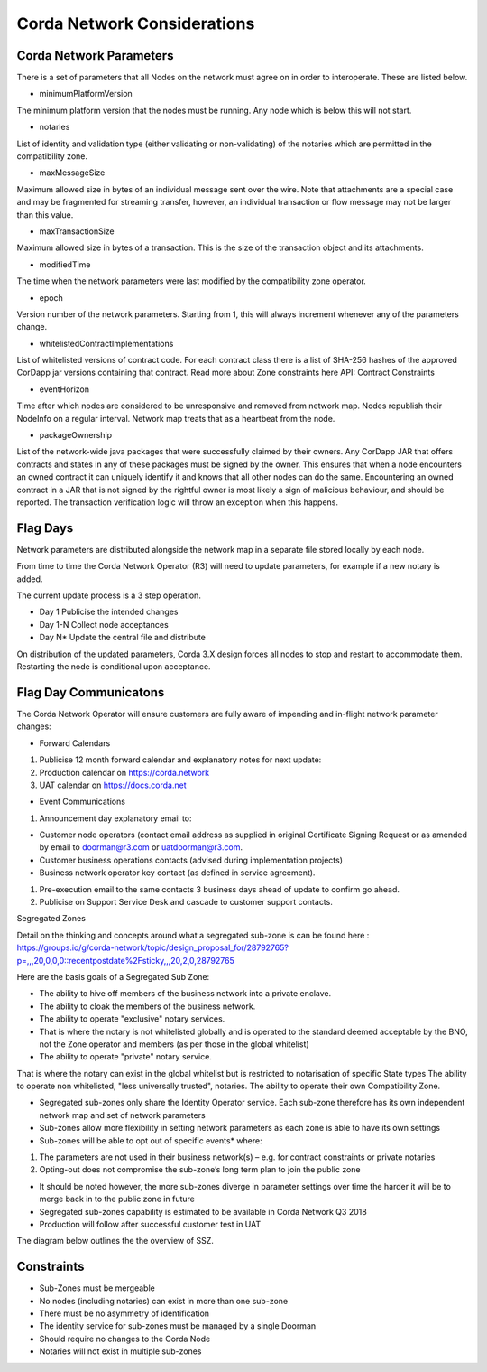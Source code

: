 Corda Network Considerations
============================

Corda Network Parameters
^^^^^^^^^^^^^^^^^^^^^^^^

There is a set of parameters that all Nodes on the network must agree on in order to interoperate. These are listed below.

- minimumPlatformVersion

The minimum platform version that the nodes must be running. Any node which is below this will not start.

- notaries

List of identity and validation type (either validating or non-validating) of the notaries which are permitted in the compatibility zone.

- maxMessageSize

Maximum allowed size in bytes of an individual message sent over the wire. Note that attachments are a special case and may be fragmented for streaming transfer, however, an individual transaction or flow message may not be larger than this value.

- maxTransactionSize

Maximum allowed size in bytes of a transaction. This is the size of the transaction object and its attachments.

- modifiedTime

The time when the network parameters were last modified by the compatibility zone operator.

- epoch

Version number of the network parameters. Starting from 1, this will always increment whenever any of the parameters change.

- whitelistedContractImplementations

List of whitelisted versions of contract code. For each contract class there is a list of SHA-256 hashes of the approved CorDapp jar versions containing that contract. Read more about Zone constraints here API: Contract Constraints

- eventHorizon

Time after which nodes are considered to be unresponsive and removed from network map. Nodes republish their NodeInfo on a regular interval. Network map treats that as a heartbeat from the node.

- packageOwnership

List of the network-wide java packages that were successfully claimed by their owners. Any CorDapp JAR that offers contracts and states in any of these packages must be signed by the owner. This ensures that when a node encounters an owned contract it can uniquely identify it and knows that all other nodes can do the same. Encountering an owned contract in a JAR that is not signed by the rightful owner is most likely a sign of malicious behaviour, and should be reported. The transaction verification logic will throw an exception when this happens.

Flag Days
^^^^^^^^^

Network parameters are distributed alongside the network map in a separate file stored locally by each node.

From time to time the Corda Network Operator (R3) will need to update parameters, for example if a new notary is added.

The current update process is a 3 step operation.

- Day 1 Publicise the intended changes
- Day 1-N Collect node acceptances
- Day N* Update the central file and distribute

On distribution of the updated parameters, Corda 3.X design forces all nodes to stop and restart to accommodate them. Restarting the node is conditional upon acceptance.

Flag Day Communicatons
^^^^^^^^^^^^^^^^^^^^^^

The Corda Network Operator will ensure customers are fully aware of impending and in-flight network parameter changes:

- Forward Calendars

1. Publicise 12 month forward calendar and explanatory notes for next update:
#. Production calendar on https://corda.network
#. UAT calendar on https://docs.corda.net

- Event Communications

1. Announcement day explanatory email to:

- Customer node operators (contact email address as supplied in original Certificate Signing Request or as amended by email to doorman@r3.com or uatdoorman@r3.com.
- Customer business operations contacts (advised during implementation projects)
- Business network operator key contact (as defined in service agreement).

#. Pre-execution email to the same contacts 3 business days ahead of update to confirm go ahead.

#. Publicise on Support Service Desk and cascade to customer support contacts.

Segregated Zones

Detail on the thinking and concepts around what a segregated sub-zone is can be found here : https://groups.io/g/corda-network/topic/design_proposal_for/28792765?p=,,,20,0,0,0::recentpostdate%2Fsticky,,,20,2,0,28792765

Here are the basis goals of a Segregated Sub Zone:

- The ability to hive off members of the business network into a private enclave.
- The ability to cloak the members of the business network.
- The ability to operate "exclusive" notary services.
- That is where the notary is not whitelisted globally and is operated to the standard deemed acceptable by the BNO, not the Zone operator and members (as per those in the global whitelist)
- The ability to operate "private" notary service.
That is where the notary can exist in the global whitelist but is restricted to notarisation of specific State types
The ability to operate non whitelisted, "less universally trusted", notaries.
The ability to operate their own Compatibility Zone.

- Segregated sub-zones only share the Identity Operator service. Each sub-zone therefore has its own independent network map and set of network parameters

- Sub-zones allow more flexibility in setting network parameters as each zone is able to have its own settings

- Sub-zones will be able to opt out of specific events* where:

1. The parameters are not used in their business network(s) – e.g. for contract constraints or private notaries
#. Opting-out does not compromise the sub-zone’s long term plan to join the public zone

- It should be noted however, the more sub-zones diverge in parameter settings over time the harder it will be to merge back in to the public zone in future

- Segregated sub-zones capability is estimated to be available in Corda Network Q3 2018

- Production will follow after successful customer test in UAT

The diagram below outlines the the overview of SSZ.

.. image:: ./resources/subzone.png
   :scale: 60%
   :align: center

Constraints
^^^^^^^^^^^

- Sub-Zones must be mergeable
- No nodes (including notaries) can exist in more than one sub-zone
- There must be no asymmetry of identification
- The identity service for sub-zones must be managed by a single Doorman
- Should require no changes to the Corda Node
- Notaries will not exist in multiple sub-zones
